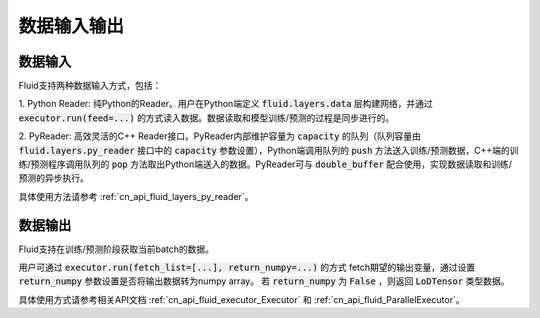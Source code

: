 ..  _api_guide_data_in_out:

数据输入输出
###############


数据输入
-------------

Fluid支持两种数据输入方式，包括：

1. Python Reader: 纯Python的Reader。用户在Python端定义 :code:`fluid.layers.data` 层构建网络，并通过
:code:`executor.run(feed=...)` 的方式读入数据。数据读取和模型训练/预测的过程是同步进行的。

2. PyReader: 高效灵活的C++ Reader接口。PyReader内部维护容量为 :code:`capacity` 的队列（队列容量由
:code:`fluid.layers.py_reader` 接口中的 :code:`capacity` 参数设置），Python端调用队列的 :code:`push`
方法送入训练/预测数据，C++端的训练/预测程序调用队列的 :code:`pop` 方法取出Python端送入的数据。PyReader可与
:code:`double_buffer` 配合使用，实现数据读取和训练/预测的异步执行。

具体使用方法请参考 :ref:`cn_api_fluid_layers_py_reader`。


数据输出
------------

Fluid支持在训练/预测阶段获取当前batch的数据。

用户可通过 :code:`executor.run(fetch_list=[...], return_numpy=...)` 的方式
fetch期望的输出变量，通过设置 :code:`return_numpy` 参数设置是否将输出数据转为numpy array。
若 :code:`return_numpy` 为 :code:`False` ，则返回 :code:`LoDTensor` 类型数据。

具体使用方式请参考相关API文档 :ref:`cn_api_fluid_executor_Executor` 和
:ref:`cn_api_fluid_ParallelExecutor`。
